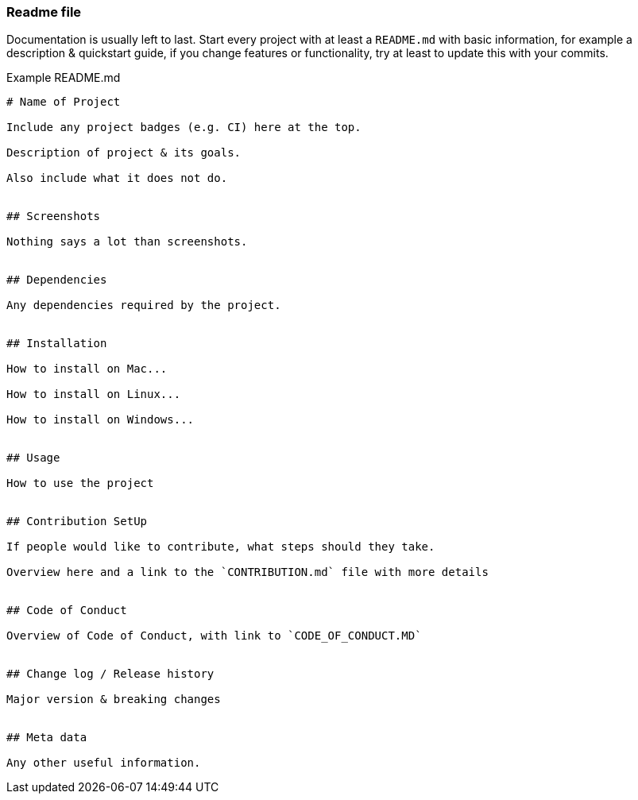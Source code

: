 === Readme file

Documentation is usually left to last. Start every project with at least a `README.md` with basic information, for example a description & quickstart guide, if you change features or functionality, try at least to update this with your commits.

Example README.md

```
# Name of Project

Include any project badges (e.g. CI) here at the top.

Description of project & its goals.

Also include what it does not do.


## Screenshots

Nothing says a lot than screenshots.


## Dependencies

Any dependencies required by the project.


## Installation

How to install on Mac...

How to install on Linux...

How to install on Windows...


## Usage

How to use the project


## Contribution SetUp

If people would like to contribute, what steps should they take.

Overview here and a link to the `CONTRIBUTION.md` file with more details


## Code of Conduct

Overview of Code of Conduct, with link to `CODE_OF_CONDUCT.MD`


## Change log / Release history

Major version & breaking changes


## Meta data

Any other useful information.

```
